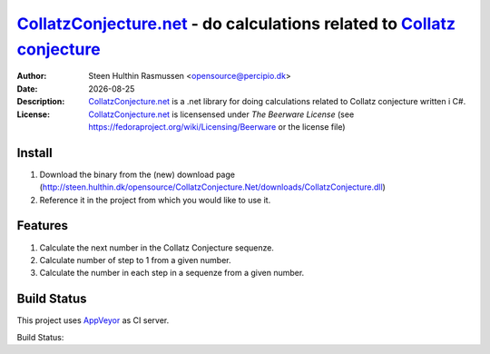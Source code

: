 =================================================================================
 CollatzConjecture.net_ - do calculations related to `Collatz conjecture`_
=================================================================================
:Author: Steen Hulthin Rasmussen <opensource@percipio.dk> 
:Date: |date|
:Description: CollatzConjecture.net_ is a .net library for doing calculations related to Collatz conjecture written i C#. 
:License: CollatzConjecture.net_ is licensensed under *The Beerware License* (see https://fedoraproject.org/wiki/Licensing/Beerware or the license file)

.. |date| date::
.. _CollatzConjecture.net: https://github.com/steenhulthin/CollatzConjecture.Net
.. _`Collatz conjecture`: http://en.wikipedia.org/wiki/Collatz_conjecture

Install 
=================
#. Download the binary from the (new) download page (http://steen.hulthin.dk/opensource/CollatzConjecture.Net/downloads/CollatzConjecture.dll)
#. Reference it in the project from which you would like to use it. 

Features
==========
#. Calculate the next number in the Collatz Conjecture sequenze.
#. Calculate number of step to 1 from a given number. 
#. Calculate the number in each step in a sequenze from a given number.

Build Status
============
This project uses AppVeyor_ as CI server.

.. _AppVeyor: <http://www.appveyor.com/>

Build Status: 
|Build status|_

.. |Build status| image:: https://ci.appveyor.com/api/projects/status?id=o7027vx4u273nba2
.. _`Build status`: https://ci.appveyor.com/project/collatzconjecture-net

